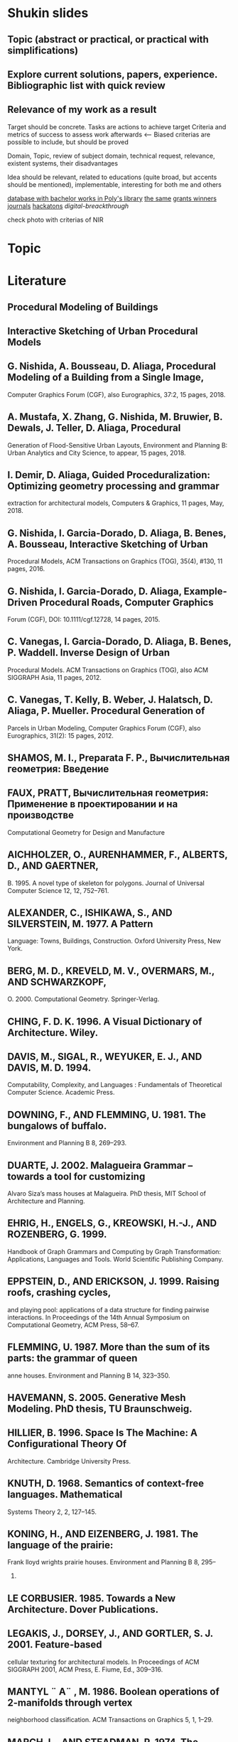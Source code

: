 * Shukin slides
** Topic (abstract or practical, or practical with simplifications)

** Explore current solutions, papers, experience. Bibliographic list with quick review
** Relevance of my work as a result
 
 Target should be concrete. Tasks are actions to achieve target
 Criteria and metrics of success to assess work afterwards <--
 Biased criterias are possible to include, but should be proved
 
 Domain, Topic, review of subject domain, technical request, relevance,
 existent systems, their disadvantages
 
 Idea should be relevant, related to educations (quite broad, but
 accents should be mentioned), implementable, interesting for both me
 and others
 
 [[http://elib.spbstu.ru/][database with bachelor works in Poly's library]]
 [[http://library.spbstu.ru/ru][the same]]
 [[http://knvsh.gov.spb.ru/closedcontests/][grants winners]]
 [[https://elibrary.ru/project_risc.asp][journals]]
 [[https://events.techdays.ru/ImagineCup-2017/final/teams][hackatons]]
 [[vk.com/leadersofdigital][digital-breackthrough]]
 
 check photo with criterias of NIR
* Topic
* Literature
** Procedural Modeling of Buildings
** Interactive Sketching of Urban Procedural Models
** G. Nishida, A. Bousseau, D. Aliaga, Procedural Modeling of a Building from a Single Image,
Computer Graphics Forum (CGF), also Eurographics, 37:2, 15 pages, 2018.
** A. Mustafa, X. Zhang, G. Nishida, M. Bruwier, B. Dewals, J. Teller, D. Aliaga, Procedural
Generation of Flood-Sensitive Urban Layouts, Environment and Planning B: Urban Analytics
and City Science, to appear, 15 pages, 2018.
** I. Demir, D. Aliaga, Guided Proceduralization: Optimizing geometry processing and grammar
extraction for architectural models, Computers & Graphics, 11 pages,
May, 2018. 
** G. Nishida, I. Garcia-Dorado, D. Aliaga, B. Benes, A. Bousseau, Interactive Sketching of Urban
Procedural Models, ACM Transactions on Graphics (TOG), 35(4), #130, 11
pages, 2016.
** G. Nishida, I. Garcia-Dorado, D. Aliaga, Example-Driven Procedural Roads, Computer Graphics
Forum (CGF), DOI: 10.1111/cgf.12728, 14 pages, 2015. 
** C. Vanegas, I. Garcia-Dorado, D. Aliaga, B. Benes, P. Waddell. Inverse Design of Urban
Procedural Models. ACM Transactions on Graphics (TOG), also ACM SIGGRAPH Asia, 11
pages, 2012. 
**  C. Vanegas, T. Kelly, B. Weber, J. Halatsch, D. Aliaga, P. Mueller. Procedural Generation of
Parcels in Urban Modeling, Computer Graphics Forum (CGF), also Eurographics, 31(2): 15
pages, 2012.
** SHAMOS, M. I., Preparata F. P., Вычислительная геометрия: Введение
** FAUX, PRATT, Вычислительная геометрия: Применение в проектировании и на производстве
Computational Geometry for Design and Manufacture
** AICHHOLZER, O., AURENHAMMER, F., ALBERTS, D., AND GAERTNER,
B. 1995. A novel type of skeleton for polygons. Journal of Universal
Computer Science 12, 12, 752–761.
** ALEXANDER, C., ISHIKAWA, S., AND SILVERSTEIN, M. 1977. A Pattern
Language: Towns, Buildings, Construction. Oxford University Press,
New York.
** BERG, M. D., KREVELD, M. V., OVERMARS, M., AND SCHWARZKOPF,
O. 2000. Computational Geometry. Springer-Verlag.
** CHING, F. D. K. 1996. A Visual Dictionary of Architecture. Wiley.
** DAVIS, M., SIGAL, R., WEYUKER, E. J., AND DAVIS, M. D. 1994.
Computability, Complexity, and Languages : Fundamentals of Theoretical Computer Science. Academic Press.
** DOWNING, F., AND FLEMMING, U. 1981. The bungalows of buffalo.
Environment and Planning B 8, 269–293.
** DUARTE, J. 2002. Malagueira Grammar – towards a tool for customizing
Alvaro Siza’s mass houses at Malagueira. PhD thesis, MIT School of
Architecture and Planning.
** EHRIG, H., ENGELS, G., KREOWSKI, H.-J., AND ROZENBERG, G. 1999.
Handbook of Graph Grammars and Computing by Graph Transformation: Applications, Languages and Tools. World Scientific Publishing
Company.
** EPPSTEIN, D., AND ERICKSON, J. 1999. Raising roofs, crashing cycles,
and playing pool: applications of a data structure for finding pairwise
interactions. In Proceedings of the 14th Annual Symposium on Computational Geometry, ACM Press, 58–67.
** FLEMMING, U. 1987. More than the sum of its parts: the grammar of queen
anne houses. Environment and Planning B 14, 323–350.
** HAVEMANN, S. 2005. Generative Mesh Modeling. PhD thesis, TU Braunschweig.
** HILLIER, B. 1996. Space Is The Machine: A Configurational Theory Of
Architecture. Cambridge University Press.
** KNUTH, D. 1968. Semantics of context-free languages. Mathematical
Systems Theory 2, 2, 127–145.
** KONING, H., AND EIZENBERG, J. 1981. The language of the prairie:
Frank lloyd wrights prairie houses. Environment and Planning B 8, 295–
323.
** LE CORBUSIER. 1985. Towards a New Architecture. Dover Publications.
** LEGAKIS, J., DORSEY, J., AND GORTLER, S. J. 2001. Feature-based
cellular texturing for architectural models. In Proceedings of ACM SIGGRAPH 2001, ACM Press, E. Fiume, Ed., 309–316.
** MANTYL ¨ A¨ , M. 1986. Boolean operations of 2-manifolds through vertex
neighborhood classification. ACM Transactions on Graphics 5, 1, 1–29.
** MARCH, L., AND STEADMAN, P. 1974. The Geometry of Environment.
MIT Press.
** MECH ˇ , R., AND PRUSINKIEWICZ, P. 1996. Visual models of plants interacting with their environment. In Proceedings of ACM SIGGRAPH 96,
ACM Press, H. Rushmeier, Ed., 397–410.
** MITCHELL, W. J. 1990. The Logic of Architecture: Design, Computation,
and Cognition. MIT Press.
** PARISH, Y. I. H., AND MULLER ¨ , P. 2001. Procedural modeling of cities.
In Proceedings of ACM SIGGRAPH 2001, ACM Press, E. Fiume, Ed.,
301–308.
** PRUSINKIEWICZ, P., AND LINDENMAYER, A. 1991. The Algorithmic
Beauty of Plants. Springer Verlag.
** PRUSINKIEWICZ, P., JAMES, M., AND MECH ˇ , R. 1994. Synthetic topiary.
In Proceedings of ACM SIGGRAPH 94, ACM Press, A. Glassner, Ed.,
351–358.
** PRUSINKIEWICZ, P., MUNDERMANN ¨ , P., KARWOWSKI, R., AND LANE,
B. 2001. The use of positional information in the modeling of plants.
In Proceedings of ACM SIGGRAPH 2001, ACM Press, E. Fiume, Ed.,
289–300.
** SCHMITT, G. 1993. Architectura et machina. Vieweg & Sohn.
** SHUBNIKOV, A. V., AND KOPTSIK, V. A. 1974. Symmetry in Science and
Art. Plenum Press, New York.
** SIPSER, M. 1996. Introduction to the Theory of Computation. Course
Technology, Boston.
** STINY, G., AND MITCHELL, W. J. 1978. The palladian grammar. Environment and Planning B 5, 5–18.
** STINY, G. 1975. Pictorial and Formal Aspects of Shape and Shape Grammars. Birkhauser Verlag, Basel.
** STINY, G. 1980. Introduction to shape and shape grammars. Environment
and Planning B 7, 343–361.
** STINY, G. 1982. Spatial relations and grammars. Environment and Planning B 9, 313–314.
** WEYL, H. 1952. Symmetry. Princeton University Press.
** WONKA, P., WIMMER, M., SILLION, F., AND RIBARSKY, W. 2003. Instant architecture. ACM Transactions on Graphics 22, 3, 669–677.
** ABDEL-HAMID, O., MOHAMED, A.-R., JIANG, H., DENG, L.,
PENN, G., AND YU, D. 2014. Convolutional neural networks
for speech recognition. IEEE/ACM Trans. Audio, Speech and
Lang. Proc. 22, 10, 1533–1545.
** AKINLAR, C., AND TOPAL, C. 2011. Edlines: Real-time line
segment detection by edge drawing (ed). In ICIP, 2837–2840.
** ANASTACIO, F., PRUSINKIEWICZ, P., AND SOUSA, M. C. 2009.
Sketch-based parameterization of l-systems using illustrationinspired construction lines and depth modulation. Comp. &
Graph. 33, 4, 440–451.
** APPLEGATE, C. S., LAYCOCK, S. D., AND DAY, A. 2012. A
sketch-based system for highway design with user-specified regions of influence. Comp. & Graph. 36, 6, 685–695.
** BAE, S., BALAKRISHNAN, R., AND SINGH, K. 2008. Ilovesketch: as-natural-as-possible sketching system for creating 3d
curve models. In User Interface Software and Technology.
** BELL, S., AND BALA, K. 2015. Learning visual similarity for
product design with convolutional neural networks. ACM Trans.
Graph. 34, 4, 98:1–98:10.
** CHEN, G., ESCH, G., WONKA, P., MULLER ¨ , P., AND ZHANG,
E. 2008. Interactive procedural street modeling. ACM Trans.
Graph. 27, 3, 103:1–103:10.
** CHEN, X., KANG, S. B., XU, Y.-Q., DORSEY, J., AND SHUM,
H.-Y. 2008. Sketching reality: Realistic interpretation of architectural designs. ACM Trans. Graph. 27, 2, 11:1–11:15.
** EIGEN, D., PUHRSCH, C., AND FERGUS, R. 2014. Depth map
prediction from a single image using a multi-scale deep network.
In Neural Information Processing Systems (NIPS).
** EISSEN, K., AND STEUR, R. 2009. Sketching: Drawing Techniques for Product Designers. BIS Publishers.
** EITZ, M., RICHTER, R., BOUBEKEUR, T., HILDEBRAND, K.,
AND ALEXA, M. 2012. Sketch-based shape retrieval. ACM
Trans. Graph. 31, 4, 31:1–31:10.
** EMILIEN, A., VIMONT, U., CANI, M.-P., POULIN, P., AND
** BENES, B. 2015. Worldbrush: Interactive example-based synthesis of procedural virtual worlds. ACM Trans. Graph. 34, 4,
106:1–106:11.
** IGARASHI, T., MATSUOKA, S., AND TANAKA, H. 1999. Teddy: a
sketching interface for 3d freeform design. In Proc. of Siggraph,
409–416.
** IJIRI, T., OWADA, S., AND IGARASHI, T. 2006. The sketch lsystem: Global control of tree modeling using free-form strokes.
In Smart Graphics, Springer, 138–146.
** JAMPANI, V., NOWOZIN, S., LOPER, M., AND GEHLER, P. V.
2015. The informed sampler: A discriminative approach to
bayesian inference in generative computer vision models. Computer Vision and Image Understanding 136, 32 – 44.
** JIA, Y., SHELHAMER, E., DONAHUE, J., KARAYEV, S., LONG,
J., GIRSHICK, R., GUADARRAMA, S., AND DARRELL, T.
2014. Caffe: Convolutional architecture for fast feature embedding. arXiv preprint arXiv:1408.5093.
** KRIZHEVSKY, A., SUTSKEVER, I., AND HINTON, G. E. 2012.
Imagenet classification with deep convolutional neural networks.
In Advances in neural information processing systems, 1097–
1105.
** LECUN, Y., BOTTOU, L., BENGIO, Y., AND HAFFNER, P. 1998.
Gradient-based learning applied to document recognition. Proceedings of the IEEE 86, 11, 2278–2324.
** LIPP, M., WONKA, P., AND WIMMER, M. 2008. Interactive visual
editing of grammars for procedural architecture. ACM Trans.
Graph. 27, 3, 102:1–102:10.
** LIPSON, H., AND SHPITALNI, M. 1996. Optimization-based reconstruction of a 3d object from a single freehand line drawing.
Computer-Aided Design 28, 651–663.
** LIPSON, H., AND SHPITALNI, M. 2000. Conceptual design and
analysis by sketching. Artif. Intell. Eng. Des. Anal. Manuf. 14,
5, 391–401.
** LONGAY, S., RUNIONS, A., BOUDON, F., AND PRUSINKIEWICZ,
P. 2012. Treesketch: Interactive procedural modeling of trees on
a tablet. In SBIM, Eurographics Association, 107–120.
** LOOMIS, A., AND ROSS, A. 2014. I’d Love to Draw. Titan Books.
** MULLER ¨ , P., WONKA, P., HAEGLER, S., ULMER, A., AND
VAN GOOL, L. 2006. Procedural modeling of buildings. ACM
Trans. Graph. 25, 3, 614–623.
** OLSEN, L., SAMAVATI, F. F., SOUSA, M. C., AND JORGE, J. A.
2009. Sketch-based modeling: A survey. Comp. & Graph. 33,
1, 85–103.
** PARISH, Y. I., AND MULLER ¨ , P. 2001. Procedural modeling of
cities. In Comp. graphics and interactive techniques, ACM, 301–
308.
** PFISTER, T., CHARLES, J., AND ZISSERMAN, A. 2015. Flowing
convnets for human pose estimation in videos. In ICCV.
** PRUSINKIEWICZ, P., AND LINDENMAYER, A. 2012. The algorithmic beauty of plants. Springer Science & Business Media.
** RITCHIE, D., MILDENHALL, B., GOODMAN, N. D., AND HANRAHAN, P. 2015. Controlling procedural modeling programs
with stochastically-ordered sequential monte carlo. ACM Trans.
Graph. 34, 4, 105:1–105:11.
** RUSSAKOVSKY, O., DENG, J., SU, H., KRAUSE, J., SATHEESH,
S., MA, S., HUANG, Z., KARPATHY, A., KHOSLA, A., BERNSTEIN, M., BERG, A. C., AND FEI-FEI, L. 2015. ImageNet
Large Scale Visual Recognition Challenge. IJCV 115, 3, 211–
252.
** SCHMIDT, R., KHAN, A., SINGH, K., AND KURTENBACH, G.
2009. Analytic drawing of 3d scaffolds. ACM Trans. Graph. 28,
5, 149:1–149:10.
** SHTOF, A., AGATHOS, A., GINGOLD, Y., SHAMIR, A., AND
COHEN-OR, D. 2013. Geosemantic snapping for sketch-based
modeling. Comp. Graph. Forum 32, 2, 245–253.
** SMELIK, R., TUTENEL, T., DE KRAKER, K. J., AND BIDARRA,
R. 2010. Interactive creation of virtual worlds using procedural
sketching. In Proceedings of eurographics.
** SMELIK, R. M., TUTENEL, T., BIDARRA, R., AND BENES, B.
2014. A survey on procedural modelling for virtual worlds. In
Comp. Graph. Forum, vol. 33, 31–50.
** SMITH, A. R. 1984. Plants, fractals, and formal languages. SIGGRAPH Comput. Graph. 18, 3, 1–10.
** STAVA, O., PIRK, S., KRATT, J., CHEN, B., MCH, R., DEUSSEN,
O., AND BENES, B. 2014. Inverse procedural modelling of
trees. Comp. Graph. Forum 33, 6, 118–131.
** SU, H., QI, C. R., LI, Y., AND GUIBAS, L. J. 2015. Render
for cnn: Viewpoint estimation in images using cnns trained with
rendered 3d model views. In ICCV.
** TALTON, J. O., LOU, Y., LESSER, S., DUKE, J., MECH ˇ , R., AND
KOLTUN, V. 2011. Metropolis procedural modeling. ACM
Trans. Graph. 30, 2, 11:1–11:14.
** VANEGAS, C. A., ALIAGA, D. G., WONKA, P., MULLER ¨ , P.,
WADDELL, P., AND WATSON, B. 2010. Modelling the appearance and behaviour of urban spaces. Comp. Graph. Forum 29, 1,
25–42.
** VANEGAS, C. A., GARCIA-DORADO, I., ALIAGA, D. G.,
BENES, B., AND WADDELL, P. 2012. Inverse design of urban
procedural models. ACM Trans. Graph. 31, 6, 168:1–168:11.
** WANG, F., KANG, L., AND LI, Y. 2015. Sketch-based 3d shape
retrieval using convolutional neural networks. arXiv preprint
arXiv:1504.03504.
** WONKA, P., WIMMER, M., SILLION, F., AND RIBARSKY, W.
2003. Instant architecture. ACM Trans. Graph. 22, 3, 669–677.
** XIE, X., XU, K., MITRA, N. J., COHEN-OR, D., GONG, W., SU,
Q., AND CHEN, B. 2013. Sketch-to-design: Context-based part
assembly. Comp. Graph. Forum 32, 8, 233–245.
** XU, B., CHANG, W., SHEFFER, A., BOUSSEAU, A., MCCRAE,
J., AND SINGH, K. 2014. True2form: 3d curve networks from
2d sketches via selective regularization. ACM Trans. on Graph.
33, 4, 131:1–131:13.
** XUE, T., LIU, J., AND TANG, X. 2012. Example-based 3d object
reconstruction from line drawings. In CVPR, IEEE, 302–309.
** ZELEZNIK, R. C., HERNDON, K. P., AND HUGHES, J. F. 1996.
Sketch: An interface for sketching 3d scenes. In Computer
Graphics, Proceedings of Siggraph 1996, 163–170.
** ZHENG, Y., LIU, H., DORSEY, J., AND MITRA, N. J. 2016.
Smartcanvas; context-inferred interpretation of sketches for
preparatory design studies. Comp. Graph. Forum.
**  Mêch R., and Prusinkiewicz, “Visual Models Of
Plants Interacting With Their Environment,” in
proc. 23rd Annual Conference On Computer
Graphics And Interactive Techniquess, new york
,1996 , pp. 397-410.
** Przemyslaw Prusinkiewicz and Aristid
Lindenmayer.The algorithmic beauty of plants.
Springer-Verlag New York, Inc., New York,
USA, 1996.
** Przemyslaw, Prusinkiewicz, M. James, and R.
Měch, “Synthetic topiary,” in proc. the 21st
Annual Conference On Computer Graphics and
Interactive Techniques, New York, 1994, pp.
351-358.
** Parish, Muller, “Procedural Modeling of Cities,”
in proc. 28th Annual Conference On Computer
Graphics And Interactive Techniques, New
York, 2001, pp. 301-308.
** Stiny, G. 1975. Pictorial and Formal Aspects of
Shapes and Shape Grammars. Birkhauser, Basel,
Switzerland.
** Wonka, p., Wimmer, m., Sillion f., and
Ribarsky, w, "Instant Architecture," in proc.
ACM Siggraph, 2003, 669- 677.
** Pascal Muller, Peter Wonka, Simon Haegler,
Andreas Ulmer, and Luc Van Gool, "Procedural
modeling of buildings. ACM Trans. Graph.,
25(3):614-623, 2006.
** Przemyslaw, Prusinkiewicz, M. James, and R.
Měch, “Synthetic topiary,” in proc. the 21st
Annual Conference On Computer Graphics and
Interactive Techniques, New York, 1994, pp.
351-358.
** Debevec, P. E., Taylor, C. J., and Malik, J,
“Modeling And Rendering Architecture From
Photographs: A hybrid Geometry- And ImageBased Approach,” ,” in proc. 28th Annual
Conference On Computer Graphics And
Interactive Techniques, 1996,pp. 11-20.
** Jepson, w., Liggett, r., and Friedman,"Virtual
Modeling Of Urban Environments," in proc.
Computer Graphic International, 1997.
** Greuter S., Parker J., Stewart N., AND Leach G,
"Real-time Procedural Generation of `Pseudo
Infinite' Cities," in proc. the 1st International
Conference On Computer Graphics And
Interactive Techniques in Australasia and South
East Asia , New York, 2003, pp 87-ff.
[12]
**  Przemyslaw Prusinkiewicz, Faramarz F.
Samavati, Colin Smith, Radoslaw Karwowski,
"L-system Description of Subdivision Curves,".
International Journal of Shape Modeling, vol 9,
2003, pp. 41-59.
[13]
**  F. S. Hill, and Jr, Computer Graphics Using OpenGL. 2001. 2nd Edition. 
** Thomas Lechner, Ben Watson, Uri Wilensky, Martin Felsen; 2003. Procedural City Modeling IN ...
** Sylvain Lefebvre, Fabrice Neyret 2003. Pattern Based Prodedural Textures
** David S. Ebert; F Kenton Musgrave; Darwyn Peachy; Ken Perlin; Steven Worley
Texturing & Modelling - A Procedural Approach. Morgan Kaufmann 2003.



** Design and Implementation of 3D Graphics Rendering Engine with DirectX


* NIRS requirements
Критерии/требования для оценки НИРС:

- Оформление:
   наличие структуры (введение – основная часть – заключение – литература),
   оформление (единообразное форматирование, заголовки),
   объём частей (введение и заключение по 4-7% текста),
   оформление цитат и списка литературы (по ГОСТу).
- Тема: соответствует решаемой проблеме и содержимому работы в целом.
- Введение: задачи являются декомпозицией (шагами по достижению) цели, сформулирована проблема исследования и актуальность её решения.
- Обзор литературы:
   грамотно структурирован,
   содержит классические и современные работы,
   содержит обобщения (не просто краткий пересказ источников),
   источники на русском и английском.
- Методы:
   позволяют решить выявленную проблему / поставленную задачу,
   выделены критерии для сравнения и выбора методов.
- Планируемые результаты:
   соответствуют заявленным целям и задачам работы,
   описаны конкретные формы полученных результатов (приложение, алгоритм, сравнительная таблица и т.д.).
-Заключение:
   подводит краткий итог всей работе (т.е. содержит отсылки ко всем разделам выше),
   кратко сформулированы основные выводы работы.
Перед отправкой рекомендую проверить свой текст на соответствие им.

**  Draft 

Несмотря на то, что в наше время широкое развитие получают такие
технологии, как анализ больших данных и облачные сервисы, все еще
существуют целые отрасли, активно использующие компьютерную графику,
например, кинопроизводство, архитектура, разработка компьютерных игр,
инженерное проектирование.

и которым приходится создавать каждую модель практически заново из
небольшого набора шаблонов и примитивов. 

за небольшой промежуток времени 

формате (например, массив трехмерных точек с метаданными)

Цель данной работы – реализация прототипа системы, которая способна
процедурно генерировать трехмерные модели зданий по параметрам,
которые могут быть заданы или не заданы пользователем, а также
визуализировать полученную модель. Пользовате
ль имеет возможность настраивать параметры для генерации модели, а также может осматривать модель с помощью средств навигации.

(используя графические API OpenGL или Vulkan). Сюда входит отображение с помощью API графического ускорителя примитивов в перспективной проекции, система навигации, с которой можно изменять положение «камеры» и угол обзора, а также система наложения цвета или текстур к модели (возможно также добавить настраиваемое освещение и просчет отбрасываемых теней), альтернативно можно использовать для визуализации сторонние решения
